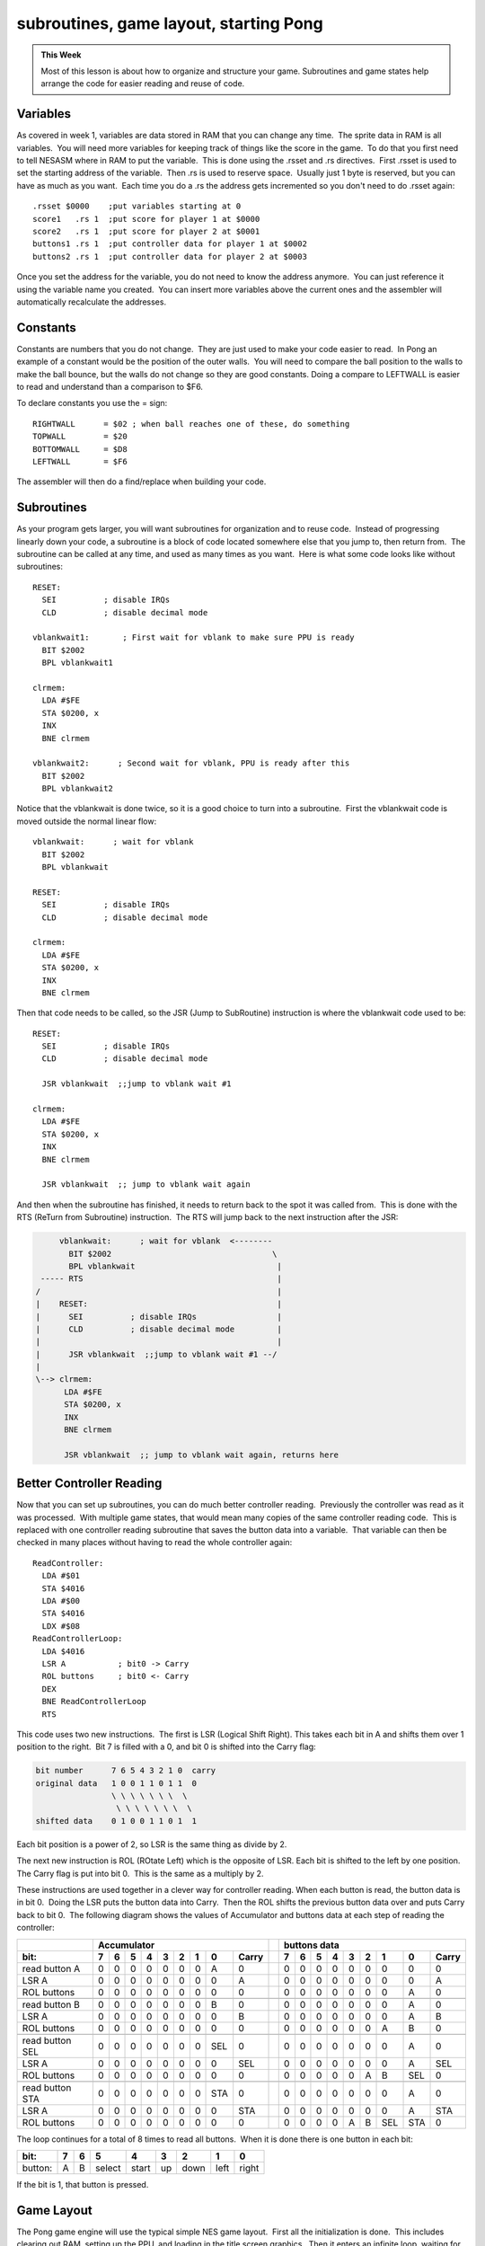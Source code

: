 ***************************************
subroutines, game layout, starting Pong
***************************************

.. admonition:: This Week

    Most of this lesson is about how to organize and structure your game.
    Subroutines and game states help arrange the code for easier reading and
    reuse of code.  

Variables
=========

As covered in week 1, variables are data stored in RAM that you can change any
time.  The sprite data in RAM is all variables.  You will need more variables
for keeping track of things like the score in the game.  To do that you first
need to tell NESASM where in RAM to put the variable.  This is done using the
.rsset and .rs directives.  First .rsset is used to set the starting address of
the variable.  Then .rs is used to reserve space.  Usually just 1 byte is
reserved, but you can have as much as you want.  Each time you do a .rs the
address gets incremented so you don't need to do .rsset again::

    .rsset $0000    ;put variables starting at 0
    score1   .rs 1  ;put score for player 1 at $0000
    score2   .rs 1  ;put score for player 2 at $0001
    buttons1 .rs 1  ;put controller data for player 1 at $0002
    buttons2 .rs 1  ;put controller data for player 2 at $0003

Once you set the address for the variable, you do not need to know the
address anymore.  You can just reference it using the variable name you
created.  You can insert more variables above the current ones and the
assembler will automatically recalculate the addresses.

Constants
=========

Constants are numbers that you do not change.  They are just used to make your
code easier to read.  In Pong an example of a constant would be the position of
the outer walls.  You will need to compare the ball position to the walls to
make the ball bounce, but the walls do not change so they are good constants. 
Doing a compare to LEFTWALL is easier to read and understand than a comparison
to $F6.

To declare constants you use the = sign::

    RIGHTWALL      = $02 ; when ball reaches one of these, do something
    TOPWALL        = $20
    BOTTOMWALL     = $D8
    LEFTWALL       = $F6

The assembler will then do a find/replace when building your code.

Subroutines
===========

As your program gets larger, you will want subroutines for organization and to
reuse code.  Instead of progressing linearly down your code, a subroutine is a
block of code located somewhere else that you jump to, then return from.  The
subroutine can be called at any time, and used as many times as you want.  Here
is what some code looks like without subroutines::

    RESET:
      SEI          ; disable IRQs
      CLD          ; disable decimal mode

    vblankwait1:       ; First wait for vblank to make sure PPU is ready
      BIT $2002
      BPL vblankwait1

    clrmem:
      LDA #$FE
      STA $0200, x
      INX
      BNE clrmem

    vblankwait2:      ; Second wait for vblank, PPU is ready after this
      BIT $2002
      BPL vblankwait2

Notice that the vblankwait is done twice, so it is a good choice to turn
into a subroutine.  First the vblankwait code is moved outside the
normal linear flow::

    vblankwait:      ; wait for vblank
      BIT $2002
      BPL vblankwait

    RESET:
      SEI          ; disable IRQs
      CLD          ; disable decimal mode

    clrmem:
      LDA #$FE
      STA $0200, x
      INX
      BNE clrmem

Then that code needs to be called, so the JSR (Jump to SubRoutine)
instruction is where the vblankwait code used to be::

    RESET:
      SEI          ; disable IRQs
      CLD          ; disable decimal mode

      JSR vblankwait  ;;jump to vblank wait #1

    clrmem:
      LDA #$FE
      STA $0200, x
      INX
      BNE clrmem

      JSR vblankwait  ;; jump to vblank wait again

And then when the subroutine has finished, it needs to return back to
the spot it was called from.  This is done with the RTS (ReTurn from
Subroutine) instruction.  The RTS will jump back to the next instruction
after the JSR:

.. code-block:: text

         vblankwait:      ; wait for vblank  <--------
           BIT $2002                                  \
           BPL vblankwait                              |
     ----- RTS                                         |
    /                                                  |
    |    RESET:                                        |
    |      SEI          ; disable IRQs                 |
    |      CLD          ; disable decimal mode         |
    |                                                  |
    |      JSR vblankwait  ;;jump to vblank wait #1 --/
    |
    \--> clrmem:
          LDA #$FE
          STA $0200, x
          INX
          BNE clrmem

          JSR vblankwait  ;; jump to vblank wait again, returns here

Better Controller Reading
=========================

Now that you can set up subroutines, you can do much better controller
reading.  Previously the controller was read as it was processed.  With
multiple game states, that would mean many copies of the same controller
reading code.  This is replaced with one controller reading subroutine that
saves the button data into a variable.  That variable can then be checked in
many places without having to read the whole controller again::

    ReadController:
      LDA #$01
      STA $4016
      LDA #$00
      STA $4016
      LDX #$08
    ReadControllerLoop:
      LDA $4016
      LSR A           ; bit0 -> Carry
      ROL buttons     ; bit0 <- Carry
      DEX
      BNE ReadControllerLoop
      RTS

This code uses two new instructions.  The first is LSR (Logical Shift Right). 
This takes each bit in A and shifts them over 1 position to the right.  Bit 7
is filled with a 0, and bit 0 is shifted into the Carry flag:

.. code-block:: text

    bit number      7 6 5 4 3 2 1 0  carry
    original data   1 0 0 1 1 0 1 1  0
                    \ \ \ \ \ \ \  \
                     \ \ \ \ \ \ \  \ 
    shifted data    0 1 0 0 1 1 0 1  1

Each bit position is a power of 2, so LSR is the same thing as divide by 2.

The next new instruction is ROL (ROtate Left) which is the opposite of LSR. 
Each bit is shifted to the left by one position.  The Carry flag is put into
bit 0.  This is the same as a multiply by 2.

These instructions are used together in a clever way for controller reading. 
When each button is read, the button data is in bit 0.  Doing the LSR puts the
button data into Carry.  Then the ROL shifts the previous button data over and
puts Carry back to bit 0.  The following diagram shows the values of
Accumulator and buttons data at each step of reading the controller:

+------------------+------------------------------------------+---------+--------------------------------------------+
|                  |   Accumulator                            |         |         buttons data                       |
+------------------+---+---+---+---+---+---+---+-----+--------+---------+---+---+---+---+---+---+-----+-----+--------+
| bit:             | 7 | 6 | 5 | 4 | 3 | 2 | 1 |  0  |  Carry |         | 7 | 6 | 5 | 4 | 3 | 2 |  1  |  0  |  Carry |
+==================+===+===+===+===+===+===+===+=====+========+=========+===+===+===+===+===+===+=====+=====+========+
| read button A    | 0 | 0 | 0 | 0 | 0 | 0 | 0 |  A  |  0     |         | 0 | 0 | 0 | 0 | 0 | 0 |  0  |  0  |  0     |
+------------------+---+---+---+---+---+---+---+-----+--------+---------+---+---+---+---+---+---+-----+-----+--------+
| LSR A            | 0 | 0 | 0 | 0 | 0 | 0 | 0 |  0  |  A     |         | 0 | 0 | 0 | 0 | 0 | 0 |  0  |  0  |  A     |
+------------------+---+---+---+---+---+---+---+-----+--------+---------+---+---+---+---+---+---+-----+-----+--------+
| ROL buttons      | 0 | 0 | 0 | 0 | 0 | 0 | 0 |  0  |  0     |         | 0 | 0 | 0 | 0 | 0 | 0 |  0  |  A  |  0     |
+------------------+---+---+---+---+---+---+---+-----+--------+---------+---+---+---+---+---+---+-----+-----+--------+
|                                                                                                                    |
+------------------+---+---+---+---+---+---+---+-----+--------+---------+---+---+---+---+---+---+-----+-----+--------+
| read button B    | 0 | 0 | 0 | 0 | 0 | 0 | 0 |  B  |  0     |         | 0 | 0 | 0 | 0 | 0 | 0 |  0  |  A  |  0     |
+------------------+---+---+---+---+---+---+---+-----+--------+---------+---+---+---+---+---+---+-----+-----+--------+
| LSR A            | 0 | 0 | 0 | 0 | 0 | 0 | 0 |  0  |  B     |         | 0 | 0 | 0 | 0 | 0 | 0 |  0  |  A  |  B     |
+------------------+---+---+---+---+---+---+---+-----+--------+---------+---+---+---+---+---+---+-----+-----+--------+
| ROL buttons      | 0 | 0 | 0 | 0 | 0 | 0 | 0 |  0  |  0     |         | 0 | 0 | 0 | 0 | 0 | 0 |  A  |  B  |  0     |
+------------------+---+---+---+---+---+---+---+-----+--------+---------+---+---+---+---+---+---+-----+-----+--------+
|                                                                                                                    |
+------------------+---+---+---+---+---+---+---+-----+--------+---------+---+---+---+---+---+---+-----+-----+--------+
| read button SEL  | 0 | 0 | 0 | 0 | 0 | 0 | 0 | SEL |  0     |         | 0 | 0 | 0 | 0 | 0 | 0 |  0  |  A  |  0     |
+------------------+---+---+---+---+---+---+---+-----+--------+---------+---+---+---+---+---+---+-----+-----+--------+
| LSR A            | 0 | 0 | 0 | 0 | 0 | 0 | 0 |  0  | SEL    |         | 0 | 0 | 0 | 0 | 0 | 0 |  0  |  A  | SEL    |
+------------------+---+---+---+---+---+---+---+-----+--------+---------+---+---+---+---+---+---+-----+-----+--------+
| ROL buttons      | 0 | 0 | 0 | 0 | 0 | 0 | 0 |  0  |  0     |         | 0 | 0 | 0 | 0 | 0 | A |  B  | SEL |  0     |
+------------------+---+---+---+---+---+---+---+-----+--------+---------+---+---+---+---+---+---+-----+-----+--------+
|                                                                                                                    |
+------------------+---+---+---+---+---+---+---+-----+--------+---------+---+---+---+---+---+---+-----+-----+--------+
| read button STA  | 0 | 0 | 0 | 0 | 0 | 0 | 0 | STA |  0     |         | 0 | 0 | 0 | 0 | 0 | 0 |  0  |  A  |  0     |
+------------------+---+---+---+---+---+---+---+-----+--------+---------+---+---+---+---+---+---+-----+-----+--------+
| LSR A            | 0 | 0 | 0 | 0 | 0 | 0 | 0 |  0  | STA    |         | 0 | 0 | 0 | 0 | 0 | 0 |  0  |  A  | STA    |
+------------------+---+---+---+---+---+---+---+-----+--------+---------+---+---+---+---+---+---+-----+-----+--------+
| ROL buttons      | 0 | 0 | 0 | 0 | 0 | 0 | 0 |  0  |  0     |         | 0 | 0 | 0 | 0 | A | B | SEL | STA |  0     |
+------------------+---+---+---+---+---+---+---+-----+--------+---------+---+---+---+---+---+---+-----+-----+--------+

The loop continues for a total of 8 times to read all buttons.  When it is done
there is one button in each bit:

======= =     =   ====== =====  ==   ====  ==== =====
bit:    7     6     5     4     3     2     1     0
======= =     =   ====== =====  ==   ====  ==== =====
button: A     B   select start  up   down  left right
======= =     =   ====== =====  ==   ====  ==== =====

If the bit is 1, that button is pressed.

Game Layout
===========

The Pong game engine will use the typical simple NES game layout.  First all
the initialization is done.  This includes clearing out RAM, setting up the
PPU, and loading in the title screen graphics.  Then it enters an infinite
loop, waiting for the NMI to happen.  When the NMI hits the PPU is ready to
accept all graphics updates.  There is a short time to do these so code like
sprite DMA is done first.  When all graphics are done the actual game engine
starts.  The controllers are read, then game processing is done.  The sprite
position is updated in RAM, but does not get updated until the next NMI.  Once
the game engine has finished it goes back to the infinite loop:

.. code-block:: text

    Init Code -> Infinite Loop -> NMI -> Graphics Updates -> Read Buttons -> Game Engine --\
                       ^                                                                    |
                        \------------------------------------------------------------------/

Game State
==========

The use of a "game state" variable is a common way to arrange code.  The game
state just specifies what code should be run in the game engine each frame.  If
the game is in the title screen state, then none of the ball movement code
needs to be run.  A flow chart can be created that includes what each state
should do, and the next state that should be set when it is done.  For Pong
there are just 3 basic states:

.. code-block:: text

     ->Title State              /--> Playing State            /-->  Game Over State
    /  wait for start button --/     move ball               /      wait for start button -\
    |                                move paddles           |                               \
    |                                check for collisions   /                               |
    |                                check for score = 15 -/                                |
     \                                                                                     /
      \-----------------------------------------------------------------------------------/ 


The next step is to add much more detail to each state to figure out exactly
what is needed.  These layouts are done before any significant coding starts. 
Some of the game engine like the second player and the score will be added
later.  Without the score there is no way to get to the Game Over State yet

.. code-block:: text

    Title State:
      if start button pressed
        turn screen off
        load game screen
        set paddle/ball position
        go to Playing State
        turn screen on

    Playing State:
      move ball
        if ball moving right
          add ball speed x to ball position x
          if ball x > right wall
            bounce, ball now moving left

        if ball moving left
          subtract ball speed x from ball position x
          if ball x < left wall
            bounce, ball now moving right

        if ball moving up
         subtract ball speed y from ball position y
          if ball y < top wall
            bounce, ball now moving down

        if ball moving down
          add ball speed y to ball position y
           if ball y > bottom wall
             bounce, ball now moving up

      if up button pressed
        if paddle top > top wall
          move paddle top and bottom up

      if down button pressed
        if paddle bottom < bottom wall
          move paddle top and bottom down
     
      if ball x < paddle1x
        if ball y > paddle y top
          if ball y < paddle y bottom
            bounce, ball now moving left

    Game Over State:
      if start button pressed
        turn screen off
        load title screen
        go to Title State
        turn screen on

Putting It All Together
=======================

Download and unzip the `master.zip`_ sample files.  This lesson is in
**pong1**.  The playing game state and ball movement code is in the pong1.asm
file. Make sure that file, mario.chr, and pong1.bat is in the same folder as
NESASM3, then double click on pong1.bat. That will run NESASM3 and should
produce pong1.nes.  Run that NES file in FCEUXD SP to see the ball moving!

Other code segments have been set up but not yet completed.  See how many of
those you can program yourself.  The main parts missing are the paddle
movements and paddle/ball collisions.  You can also add the intro state and the
intro screen, and the playing screen using the background information from the
previous week.

.. _master.zip: https://github.com/Taywee/NerdyNights-sources/archive/master.zip
